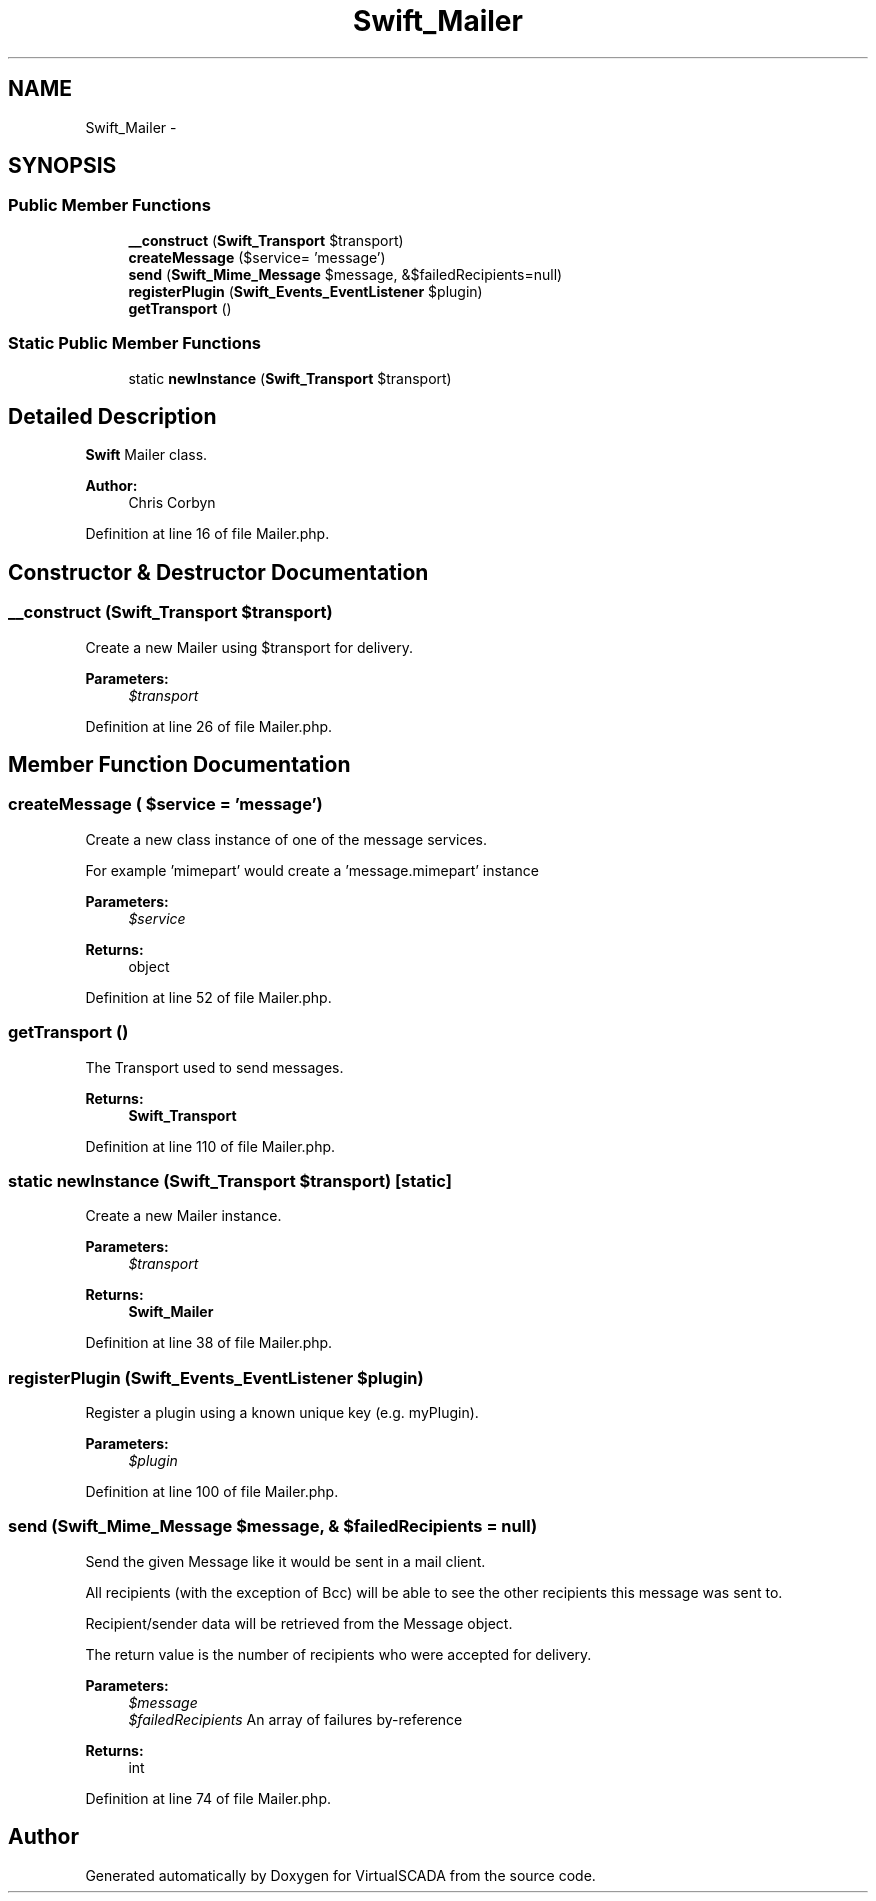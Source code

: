 .TH "Swift_Mailer" 3 "Tue Apr 14 2015" "Version 1.0" "VirtualSCADA" \" -*- nroff -*-
.ad l
.nh
.SH NAME
Swift_Mailer \- 
.SH SYNOPSIS
.br
.PP
.SS "Public Member Functions"

.in +1c
.ti -1c
.RI "\fB__construct\fP (\fBSwift_Transport\fP $transport)"
.br
.ti -1c
.RI "\fBcreateMessage\fP ($service= 'message')"
.br
.ti -1c
.RI "\fBsend\fP (\fBSwift_Mime_Message\fP $message, &$failedRecipients=null)"
.br
.ti -1c
.RI "\fBregisterPlugin\fP (\fBSwift_Events_EventListener\fP $plugin)"
.br
.ti -1c
.RI "\fBgetTransport\fP ()"
.br
.in -1c
.SS "Static Public Member Functions"

.in +1c
.ti -1c
.RI "static \fBnewInstance\fP (\fBSwift_Transport\fP $transport)"
.br
.in -1c
.SH "Detailed Description"
.PP 
\fBSwift\fP Mailer class\&.
.PP
\fBAuthor:\fP
.RS 4
Chris Corbyn 
.RE
.PP

.PP
Definition at line 16 of file Mailer\&.php\&.
.SH "Constructor & Destructor Documentation"
.PP 
.SS "__construct (\fBSwift_Transport\fP $transport)"
Create a new Mailer using $transport for delivery\&.
.PP
\fBParameters:\fP
.RS 4
\fI$transport\fP 
.RE
.PP

.PP
Definition at line 26 of file Mailer\&.php\&.
.SH "Member Function Documentation"
.PP 
.SS "createMessage ( $service = \fC'message'\fP)"
Create a new class instance of one of the message services\&.
.PP
For example 'mimepart' would create a 'message\&.mimepart' instance
.PP
\fBParameters:\fP
.RS 4
\fI$service\fP 
.RE
.PP
\fBReturns:\fP
.RS 4
object 
.RE
.PP

.PP
Definition at line 52 of file Mailer\&.php\&.
.SS "getTransport ()"
The Transport used to send messages\&.
.PP
\fBReturns:\fP
.RS 4
\fBSwift_Transport\fP 
.RE
.PP

.PP
Definition at line 110 of file Mailer\&.php\&.
.SS "static newInstance (\fBSwift_Transport\fP $transport)\fC [static]\fP"
Create a new Mailer instance\&.
.PP
\fBParameters:\fP
.RS 4
\fI$transport\fP 
.RE
.PP
\fBReturns:\fP
.RS 4
\fBSwift_Mailer\fP 
.RE
.PP

.PP
Definition at line 38 of file Mailer\&.php\&.
.SS "registerPlugin (\fBSwift_Events_EventListener\fP $plugin)"
Register a plugin using a known unique key (e\&.g\&. myPlugin)\&.
.PP
\fBParameters:\fP
.RS 4
\fI$plugin\fP 
.RE
.PP

.PP
Definition at line 100 of file Mailer\&.php\&.
.SS "send (\fBSwift_Mime_Message\fP $message, & $failedRecipients = \fCnull\fP)"
Send the given Message like it would be sent in a mail client\&.
.PP
All recipients (with the exception of Bcc) will be able to see the other recipients this message was sent to\&.
.PP
Recipient/sender data will be retrieved from the Message object\&.
.PP
The return value is the number of recipients who were accepted for delivery\&.
.PP
\fBParameters:\fP
.RS 4
\fI$message\fP 
.br
\fI$failedRecipients\fP An array of failures by-reference
.RE
.PP
\fBReturns:\fP
.RS 4
int 
.RE
.PP

.PP
Definition at line 74 of file Mailer\&.php\&.

.SH "Author"
.PP 
Generated automatically by Doxygen for VirtualSCADA from the source code\&.
